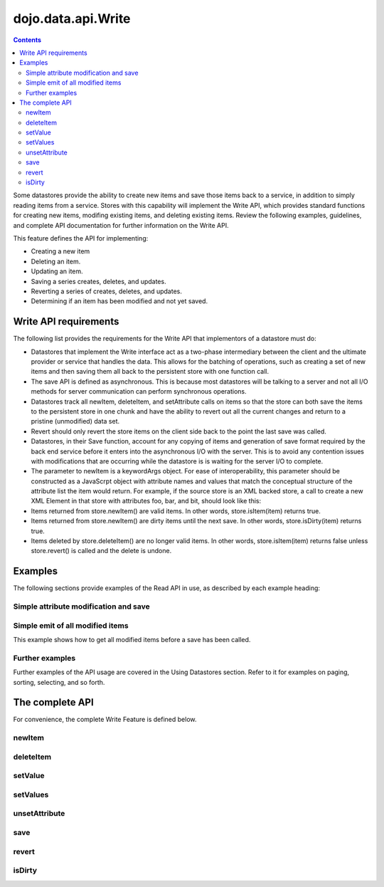 .. _dojo/data/api/Write:

dojo.data.api.Write
===================

.. contents::
  :depth: 3

Some datastores provide the ability to create new items and save those items back to a service, in addition to simply reading items from a service. Stores with this capability will implement the Write API, which provides standard functions for creating new items, modifing existing items, and deleting existing items. Review the following examples, guidelines, and complete API documentation for further information on the Write API.

This feature defines the API for implementing:

* Creating a new item
* Deleting an item.
* Updating an item.
* Saving a series creates, deletes, and updates.
* Reverting a series of creates, deletes, and updates.
* Determining if an item has been modified and not yet saved.

======================
Write API requirements
======================

The following list provides the requirements for the Write API that implementors of a datastore must do:

* Datastores that implement the Write interface act as a two-phase intermediary between the client and the ultimate provider or service that handles the data. This allows for the batching of operations, such as creating a set of new items and then saving them all back to the persistent store with one function call.
* The save API is defined as asynchronous. This is because most datastores will be talking to a server and not all I/O methods for server communication can perform synchronous operations.
* Datastores track all newItem, deleteItem, and setAttribute calls on items so that the store can both save the items to the persistent store in one chunk and have the ability to revert out all the current changes and return to a pristine (unmodified) data set.
* Revert should only revert the store items on the client side back to the point the last save was called.
* Datastores, in their Save function, account for any copying of items and generation of save format required by the back end service before it enters into the asynchronous I/O with the server. This is to avoid any contention issues with modifications that are occurring while the datastore is is waiting for the server I/O to complete.
* The parameter to newItem is a keywordArgs object. For ease of interoperability, this parameter should be constructed as a JavaScrpt object with attribute names and values that match the conceptual structure of the attribute list the item would return. For example, if the source store is an XML backed store, a call to create a new XML Element in that store with attributes foo, bar, and bit, should look like this:

  .. js ::

    //The store will handle constructing the actual DOMElement with the appropriate DOM attributes.
    store.newItem({foo: "fooValue", bar: "barValue", bit: "bitValue"});

* Items returned from store.newItem() are valid items. In other words, store.isItem(item) returns true.
* Items returned from store.newItem() are dirty items until the next save. In other words, store.isDirty(item) returns true.
* Items deleted by store.deleteItem() are no longer valid items. In other words, store.isItem(item) returns false unless store.revert() is called and the delete is undone.


========
Examples
========

The following sections provide examples of the Read API in use, as described by each example heading:

Simple attribute modification and save
--------------------------------------

.. js ::

  //Instantiate some write implementing store.
  var store = some.DataWriteStore();

  //Set our load completed hander up...
  var onCompleteFetch = function(items, request) {
    //Define the save callbacks to use
    var onSave = function(){
      alert("Save done.");
    }
    var onSaveError = function(error) {
      alert("Error occurred: " + error)
    }

    // Process the items and update attribute 'foo'
    for (var i = 0; i < items.length; i++){
      var item = items[i];
      store.setValue(item, "foo", ("bar" + 1));
    }
    
    // If the store has modified items (it should), call save with the handlers above.
    if (store.isDirty()){
      store.save({onComplete: onSave, onError: onSaveError});
    }
  }
  //Define a fetch error handler, just in case.
  var onFetchError = function(error, request){
    alert("Fetch failed.  " + error);
  }
  // Fetch some data...  All items with a foo attribute, any value.
  store.fetch({query: {foo:"*"}, onComplete: onCompleteFetch});


Simple emit of all modified items
---------------------------------

This example shows how to get all modified items before a save has been called.

.. js ::

  var store = some.DataWriteStore();
  //Set our load completed hander up...
  var onCompleteFetch = function(items, request) {
    // Process the items test for modification
    for (int i = 0; i < items.length(); i++){
      var item = items[i];
      if (store.isDirty(item){
        alert("Item with label: " + store.getLabel(item) + " is dirty.");
      }
    }
  }
  //Define a fetch error handler, just in case.
  var onFetchError = function(error, request){
    alert("Fetch failed.  " + error);
  }
  // Fetch some data...  All items, in fact (no query should return everything)
  store.fetch({onComplete: onCompleteFetch});


Further examples
----------------

Further examples of the API usage are covered in the Using Datastores section. Refer to it for examples on paging, sorting, selecting, and so forth.

================
The complete API
================

For convenience, the complete Write Feature is defined below.

newItem
-------

.. js ::

  newItem: function(/* Object? */ keywordArgs, /*Object?*/ parentInfo){
    //   summary:
    //        Returns a newly created item.  Sets the attributes of the new
    //        item based on the *keywordArgs* provided.  In general, the attribute
    //        names in the keywords become the attributes in the new item and as for
    //        the attribute values in keywordArgs, they become the values of the attributes
    //        in the new item.  In addition, for stores that support hierarchical item
    //        creation, an optional second parameter is accepted that defines what item is the parent
    //        of the new item and what attribute of that item should the new item be assigned to.
    //        In general, this will assume that the attribute targetted is multi-valued and a new item
    //        is appended onto the list of values for that attribute.
    //
    //    keywordArgs:
    //        A javascript object defining the initial content of the item as a set of JavaScript 'property name: value' pairs.
    //    parentInfo:
    //        An optional javascript object defining what item is the parent of this item (in a hierarchical store.  Not all stores do hierarchical items),
    //        and what attribute of that parent to assign the new item to.  If this is present, and the attribute specified
    //        is a multi-valued attribute, it will append this item into the array of values for that attribute.  The structure
    //        of the object is as follows:
    //        {
    //            parent: someItem,
    //            attribute: "attribute-name-string"
    //        }
    //
    //    exceptions:
    //        Throws an exception if *keywordArgs* is a string or a number or
    //        anything other than a simple anonymous object.
    //        Throws an exception if the item in parentInfo is not an item from the store
    //        or if the attribute isn't an attribute name string.
    //    examples:
    //        var kermit = store.newItem({name: "Kermit", color:[blue, green]});

deleteItem
----------

.. js ::

  deleteItem: function(/* item */ item)
    //    summary:
    //        Deletes an item from the store.
    //
    //    item:
    //        The item to delete.
    //
    //    exceptions:
    //        Throws an exception if the argument *item* is not an item
    //        (if store.isItem(item) returns false).
    //    examples:
    //        var success = store.deleteItem(kermit);

setValue
--------

.. js ::

  setValue: function(/* item */ item, /* string */ attribute, /* almost anything */ value)
    //    summary:
    //        Sets the value of an attribute on an item.
    //        Replaces any previous value or values.
    //
    //    item:
    //        The item to modify.
    //    attribute:
    //        The attribute of the item to change represented as a string name.
    //    value:
    //        The value to assign to the item.
    //
    //    exceptions:
    //        Throws an exception if *item* is not an item, or if *attribute*
    //        is neither an attribute object or a string.
    //        Throws an exception if *value* is undefined.
    //    examples:
    //        var success = store.set(kermit, "color", "green");

setValues
---------

.. js ::

  setValues: function(/* item */ item, /* string */ attribute, /* array */ values)
    //    summary:
    //        Adds each value in the *values* array as a value of the given
    //        attribute on the given item.
    //        Replaces any previous value or values.
    //        Calling store.setValues(x, y, []) (with *values* as an empty array) has
    //        the same effect as calling store.unsetAttribute(x, y).
    //
    //    item:
    //        The item to modify.
    //    attribute:
    //        The attribute of the item to change represented as a string name.
    //    values:
    //        An array of values to assign to the attribute..
    //
    //    exceptions:
    //        Throws an exception if *values* is not an array, if *item* is not an
    //        item, or if *attribute* is neither an attribute object or a string.
    //    examples:
    //        var success = store.setValues(kermit, "color", ["green", "aqua"]);
    //        success = store.setValues(kermit, "color", []);
    //        if (success) {assert(!store.hasAttribute(kermit, "color"));}

unsetAttribute
--------------

.. js ::

  unsetAttribute: function(    /* item */ item, /* string */ attribute)
    //    summary:
    //        Deletes all the values of an attribute on an item.
    //
    //    item:
    //        The item to modify.
    //    attribute:
    //        The attribute of the item to unset represented as a string.
    //
    //    exceptions:
    //        Throws an exception if *item* is not an item, or if *attribute*
    //        is neither an attribute object or a string.
    //    examples:
    //        var success = store.unsetAttribute(kermit, "color");
    //        if (success) {assert(!store.hasAttribute(kermit, "color"));}

save
----

.. js ::

  save: function(/* object */ keywordArgs)
    //    summary:
    //        Saves to the server all the changes that have been made locally.
    //        The save operation may take some time and is generally performed
    //        in an asynchronous fashion.  The outcome of the save action is
    //        is passed into the set of supported callbacks for the save.
    //
    //    keywordArgs:
    //        {
    //            onComplete: function
    //            onError: function
    //            scope: object
    //        }
    //
    //    The *onComplete* parameter.
    //        function();
    //
    //        If an onComplete callback function is provided, the callback function
    //        will be called just once, after the save has completed.  No parameters
    //        are generally passed to the onComplete.
    //
    //    The *onError* parameter.
    //        function(errorData);
    //
    //        If an onError callback function is provided, the callback function
    //        will be called if there is any sort of error while attempting to
    //        execute the save.  The onError function will be based one parameter, the
    //        error.
    //
    //    The *scope* parameter.
    //        If a scope object is provided, all of the callback function (
    //        onComplete, onError, etc) will be invoked in the context of the scope
    //        object.  In the body of the callback function, the value of the "this"
    //        keyword will be the scope object.   If no scope object is provided,
    //        the callback functions will be called in the context of dojo.global.
    //        For example, onComplete.call(scope) vs.
    //        onComplete.call(dojo.global)
    //
    //    returns:
    //        Nothing.  Since the saves are generally asynchronous, there is
    //        no need to return anything.  All results are passed via callbacks.
    //    examples:
    //        store.save({onComplete: onSave});
    //        store.save({scope: fooObj, onComplete: onSave, onError: saveFailed});

revert
------

.. js ::

  revert: function()
    //    summary:
    //        Discards any unsaved changes.
    //    description:
    //        Discards any unsaved changes.
    //
    //    examples:
    //        var success = store.revert();

isDirty
-------

.. js ::

  isDirty: function(/* item? */ item)
    //    summary:
    //        Given an item, isDirty() returns true if the item has been modified
    //        since the last save().  If isDirty() is called with no *item* argument,
    //        then this method returns true if any item has been modified since
    //        the last save().
    //
    //    item:
    //        The item to check.
    //
    //    exceptions:
    //        Throws an exception if isDirty() is passed an argument and the
    //        argument is not an item.
    //    examples:
    //        var trueOrFalse = store.isDirty(kermit); // true if kermit is dirty
    //        var trueOrFalse = store.isDirty();       // true if any item is dirty
